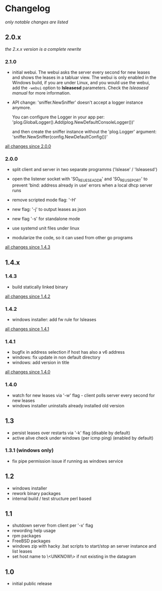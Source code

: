 * Changelog

/only notable changes are listed/

** 2.0.x

/the 2.x.x version is a complete rewrite/

*** 2.1.0

  - initial webui.
    The webui asks the server every second for new leases
    and shows the leases in a tabluar view.
    The webui is only enabled in the Windows build, if you are
    under Linux, and you would use the webui, add the ~-webui~
    option to *lsleasesd* parameters. Check the [[lsleasesd.org][lsleasesd manual]]
    for more information.


  - API change: 'sniffer.NewSniffer' doesn't accept
    a logger instance anymore.

      You can configure the Logger in your app per:
        'plog.GlobalLogger().Add(plog.NewDefaultConsoleLogger())'

      and then create the sniffer instance without the 'plog.Logger' argument:
        'sniffer.NewSniffer(config.NewDefaultConfig())'


  [[https://github.com/j-keck/lsleases/compare/2.0.0...2.1.0][all changes since 2.0.0]]


*** 2.0.0

  - split client and server in two separate programms
    ('lslease' / 'lsleasesd')

  - open the listener socket with 'SO_REUESEADDR' and 'SO_REUSEPORT'
    to prevent 'bind: address already in use' errors when a local
    dhcp server runs

  - remove scripted mode flag: '-H'

  - new flag: '-j' to output leases as json

  - new flag '-s' for standalone mode

  - use systemd unit files under linux

  - modularize the code, so it can used from other go programs

  [[https://github.com/j-keck/lsleases/compare/1.4.3...2.0.0][all changes since 1.4.3]]


** 1.4.x

*** 1.4.3

  - build statically linked binary

  [[https://github.com/j-keck/lsleases/compare/1.4.2...1.4.3][all changes since 1.4.2]]

*** 1.4.2

  - windows installer: add fw rule for lsleases

  [[https://github.com/j-keck/lsleases/compare/1.4.1...1.4.2][all changes since 1.4.1]]

*** 1.4.1

  - bugfix in address selection if host has also a v6 address
  - windows: fix update in non default directory
  - windows: add version in title

  [[https://github.com/j-keck/lsleases/compare/1.4.0...1.4.1][all changes since 1.4.0]]

*** 1.4.0

  - watch for new leases via '-w' flag - client polls server every second for new leases
  - windows installer uninstalls already installed old version

** 1.3

 - persist leases over restarts via '-k' flag (disable by default)
 - active alive check under windows (per icmp ping) (enabled by default)

*** 1.3.1 (windows only)

    - fix pipe permission issue if running as windows service

** 1.2

 - windows installer
 - rework binary packages
 - internal build / test structure perl based

** 1.1

 - shutdown server from client per '-x' flag
 - rewording help usage
 - rpm packages
 - FreeBSD packages
 - windows zip with hacky .bat scripts to start/stop an server instance and list leases
 - set host name to \<UNKNOW\> if not existing in the datagram

** 1.0

 - initial public release
